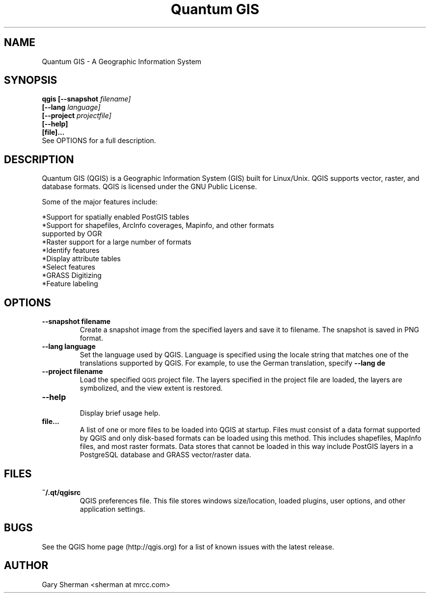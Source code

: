 .TH "Quantum GIS" 1 "October 2004"
.SH NAME
Quantum GIS  \- A Geographic Information System 
.SH SYNOPSIS
.B qgis [--snapshot
.I filename]
.br
.B "     [--lang"
.I language]
.br
.B "     [--project"
.I projectfile]
.br
.B "     [--help]"
.br
.B "     [file]..."
.br
See OPTIONS for a full description.
.SH DESCRIPTION
Quantum GIS (QGIS) is a Geographic Information System (GIS) built for Linux/Unix. QGIS supports vector, raster, and database formats. QGIS is licensed under the GNU Public License. 

Some of the major features include: 

*Support for spatially enabled PostGIS tables 
.br
*Support for shapefiles, ArcInfo coverages, Mapinfo, and other formats
  supported by OGR 
.br
*Raster support for a large number of formats 
.br
*Identify features 
.br
*Display attribute tables 
.br
*Select features 
.br
*GRASS Digitizing 
.br
*Feature labeling 
.br
.SH OPTIONS
.TP
.B \--snapshot filename
Create a snapshot image from the specified layers and save it to filename. The 
snapshot is saved in PNG format.
.TP
.B \--lang language
Set the language used by QGIS. Language is specified using the locale string that
matches one of the translations supported by QGIS. For example, to use the German translation, specify
.B --lang de
.TP
.B \--project filename
Load the specified
.SM QGIS
project file. The layers specified in the project file are loaded, the layers
are symbolized, and the view extent is restored.
.TP
.B \--help 
.br 
Display brief usage help.
.TP
.B file...
A list of one or more files to be loaded into QGIS at startup. Files must
consist of a data format supported by QGIS and only disk-based formats can be
loaded using this method. This includes shapefiles, MapInfo files, and most
raster formats. Data stores that cannot be loaded in this way include PostGIS
layers in a PostgreSQL database and GRASS vector/raster data.

.SH FILES
.TP
.B ~/.qt/qgisrc
QGIS preferences file. This file stores windows size/location, loaded plugins,
user options, and other application settings.
.SH BUGS
See the QGIS home page (http://qgis.org) for a list of known issues with the latest release.
.SH AUTHOR
Gary Sherman <sherman at mrcc.com>

